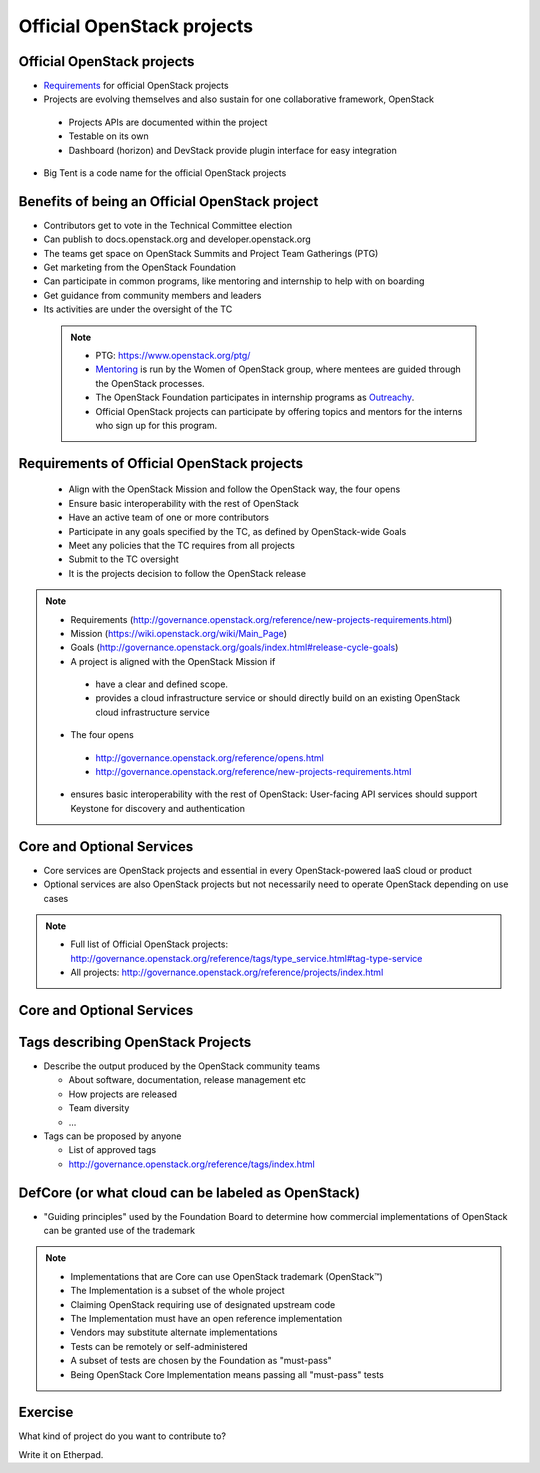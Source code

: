 ===========================
Official OpenStack projects
===========================

.. image:: ./_assets/os_background.png
   :class: fill
   :width: 100%


Official OpenStack projects
===========================
- `Requirements <https://governance.openstack.org/reference/new-projects-requirements.html>`_
  for official OpenStack projects
- Projects are evolving themselves and also sustain for one collaborative
  framework, OpenStack

 - Projects APIs are documented within the project
 - Testable on its own
 - Dashboard (horizon) and DevStack provide plugin interface for easy
   integration

- Big Tent is a code name for the official OpenStack projects

Benefits of being an Official OpenStack project
===============================================
- Contributors get to vote in the Technical Committee election
- Can publish to docs.openstack.org and developer.openstack.org
- The teams get space on OpenStack Summits and Project Team Gatherings (PTG)
- Get marketing from the OpenStack Foundation
- Can participate in common programs, like mentoring and internship to help
  with on boarding
- Get guidance from community members and leaders
- Its activities are under the oversight of the TC

 .. note::

  - PTG: https://www.openstack.org/ptg/
  - `Mentoring <https://wiki.openstack.org/wiki/Mentors>`_ is run by the Women
    of OpenStack group, where mentees are guided through the OpenStack processes.
  - The OpenStack Foundation participates in internship programs as
    `Outreachy <https://wiki.openstack.org/wiki/Outreachy>`_.
  - Official OpenStack projects can participate by offering topics and mentors
    for the interns who sign up for this program.

Requirements of Official OpenStack projects
===========================================
 - Align with the OpenStack Mission and follow the OpenStack way, the four
   opens
 - Ensure basic interoperability with the rest of OpenStack
 - Have an active team of one or more contributors
 - Participate in any goals specified by the TC, as defined by OpenStack-wide
   Goals
 - Meet any policies that the TC requires from all projects
 - Submit to the TC oversight
 - It is the projects decision to follow the OpenStack release

.. note::

 - Requirements
   (http://governance.openstack.org/reference/new-projects-requirements.html)
 - Mission (https://wiki.openstack.org/wiki/Main_Page)
 - Goals (http://governance.openstack.org/goals/index.html#release-cycle-goals)

 - A project is aligned with the OpenStack Mission if

  - have a clear and defined scope.
  - provides a cloud infrastructure service or should directly build on an
    existing OpenStack cloud infrastructure service

 - The four opens

  - http://governance.openstack.org/reference/opens.html
  - http://governance.openstack.org/reference/new-projects-requirements.html

 - ensures basic interoperability with the rest of OpenStack: User-facing API
   services should support Keystone for discovery and authentication

Core and Optional Services
==========================
- Core services are OpenStack projects and essential in every OpenStack-powered
  IaaS cloud or product
- Optional services are also OpenStack projects but not necessarily need to
  operate OpenStack depending on use cases

.. note::
 - Full list of Official OpenStack projects:
   http://governance.openstack.org/reference/tags/type_service.html#tag-type-service
 - All projects: http://governance.openstack.org/reference/projects/index.html

Core and Optional Services
==========================

.. image:: ./_assets/big-tent-and-core-services.png
  :scale: 90 %

Tags describing OpenStack Projects
==================================
- Describe the output produced by the OpenStack community teams

  - About software, documentation, release management etc
  - How projects are released
  - Team diversity
  - ...

- Tags can be proposed by anyone

  - List of approved tags
  - http://governance.openstack.org/reference/tags/index.html

DefCore (or what cloud can be labeled as OpenStack)
===================================================
.. image:: ./_assets/04-02-defcore.png
  :align: center

- "Guiding principles" used by the Foundation Board to determine how commercial
  implementations of OpenStack can be granted use of the trademark

.. note::

 - Implementations that are Core can use OpenStack trademark
   (OpenStack™)
 - The Implementation is a subset of the whole project
 - Claiming OpenStack requiring use of designated upstream code
 - The Implementation must have an open reference implementation
 - Vendors may substitute alternate implementations
 - Tests can be remotely or self-administered
 - A subset of tests are chosen by the Foundation as "must-pass"
 - Being OpenStack Core Implementation means passing all "must-pass" tests

Exercise
========

What kind of project do you want to contribute to?

Write it on Etherpad.

